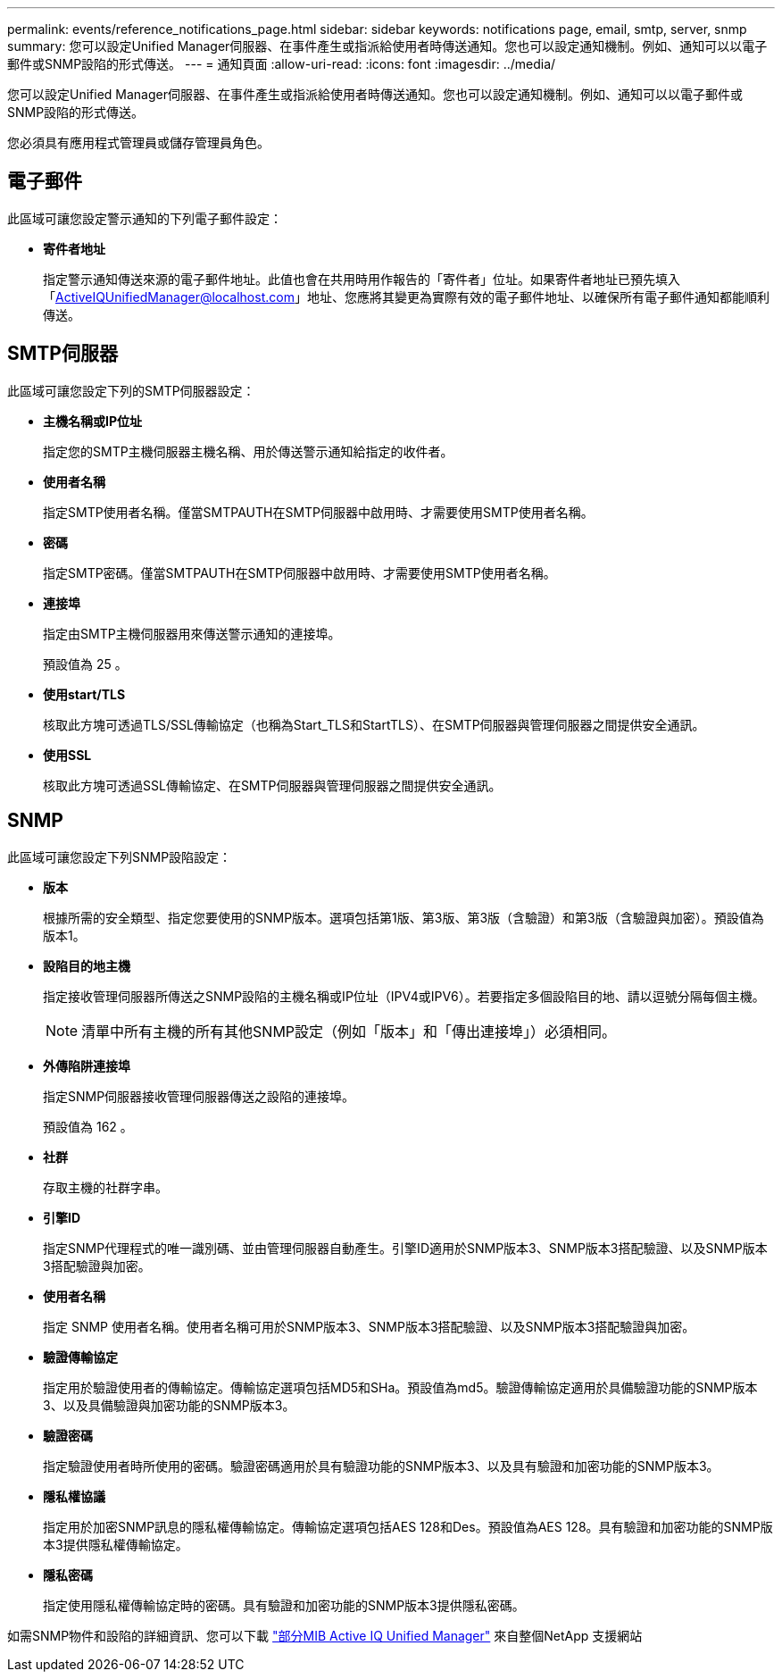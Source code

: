---
permalink: events/reference_notifications_page.html 
sidebar: sidebar 
keywords: notifications page, email, smtp, server, snmp 
summary: 您可以設定Unified Manager伺服器、在事件產生或指派給使用者時傳送通知。您也可以設定通知機制。例如、通知可以以電子郵件或SNMP設陷的形式傳送。 
---
= 通知頁面
:allow-uri-read: 
:icons: font
:imagesdir: ../media/


[role="lead"]
您可以設定Unified Manager伺服器、在事件產生或指派給使用者時傳送通知。您也可以設定通知機制。例如、通知可以以電子郵件或SNMP設陷的形式傳送。

您必須具有應用程式管理員或儲存管理員角色。



== 電子郵件

此區域可讓您設定警示通知的下列電子郵件設定：

* *寄件者地址*
+
指定警示通知傳送來源的電子郵件地址。此值也會在共用時用作報告的「寄件者」位址。如果寄件者地址已預先填入「ActiveIQUnifiedManager@localhost.com」地址、您應將其變更為實際有效的電子郵件地址、以確保所有電子郵件通知都能順利傳送。





== SMTP伺服器

此區域可讓您設定下列的SMTP伺服器設定：

* *主機名稱或IP位址*
+
指定您的SMTP主機伺服器主機名稱、用於傳送警示通知給指定的收件者。

* *使用者名稱*
+
指定SMTP使用者名稱。僅當SMTPAUTH在SMTP伺服器中啟用時、才需要使用SMTP使用者名稱。

* *密碼*
+
指定SMTP密碼。僅當SMTPAUTH在SMTP伺服器中啟用時、才需要使用SMTP使用者名稱。

* *連接埠*
+
指定由SMTP主機伺服器用來傳送警示通知的連接埠。

+
預設值為 25 。

* *使用start/TLS*
+
核取此方塊可透過TLS/SSL傳輸協定（也稱為Start_TLS和StartTLS）、在SMTP伺服器與管理伺服器之間提供安全通訊。

* *使用SSL*
+
核取此方塊可透過SSL傳輸協定、在SMTP伺服器與管理伺服器之間提供安全通訊。





== SNMP

此區域可讓您設定下列SNMP設陷設定：

* *版本*
+
根據所需的安全類型、指定您要使用的SNMP版本。選項包括第1版、第3版、第3版（含驗證）和第3版（含驗證與加密）。預設值為版本1。

* *設陷目的地主機*
+
指定接收管理伺服器所傳送之SNMP設陷的主機名稱或IP位址（IPV4或IPV6）。若要指定多個設陷目的地、請以逗號分隔每個主機。

+
[NOTE]
====
清單中所有主機的所有其他SNMP設定（例如「版本」和「傳出連接埠」）必須相同。

====
* *外傳陷阱連接埠*
+
指定SNMP伺服器接收管理伺服器傳送之設陷的連接埠。

+
預設值為 162 。

* *社群*
+
存取主機的社群字串。

* *引擎ID*
+
指定SNMP代理程式的唯一識別碼、並由管理伺服器自動產生。引擎ID適用於SNMP版本3、SNMP版本3搭配驗證、以及SNMP版本3搭配驗證與加密。

* *使用者名稱*
+
指定 SNMP 使用者名稱。使用者名稱可用於SNMP版本3、SNMP版本3搭配驗證、以及SNMP版本3搭配驗證與加密。

* *驗證傳輸協定*
+
指定用於驗證使用者的傳輸協定。傳輸協定選項包括MD5和SHa。預設值為md5。驗證傳輸協定適用於具備驗證功能的SNMP版本3、以及具備驗證與加密功能的SNMP版本3。

* *驗證密碼*
+
指定驗證使用者時所使用的密碼。驗證密碼適用於具有驗證功能的SNMP版本3、以及具有驗證和加密功能的SNMP版本3。

* *隱私權協議*
+
指定用於加密SNMP訊息的隱私權傳輸協定。傳輸協定選項包括AES 128和Des。預設值為AES 128。具有驗證和加密功能的SNMP版本3提供隱私權傳輸協定。

* *隱私密碼*
+
指定使用隱私權傳輸協定時的密碼。具有驗證和加密功能的SNMP版本3提供隱私密碼。



如需SNMP物件和設陷的詳細資訊、您可以下載 link:https://mysupport.netapp.com/site/tools/tool-eula/aiqum-mib["部分MIB Active IQ Unified Manager"^] 來自整個NetApp 支援網站

